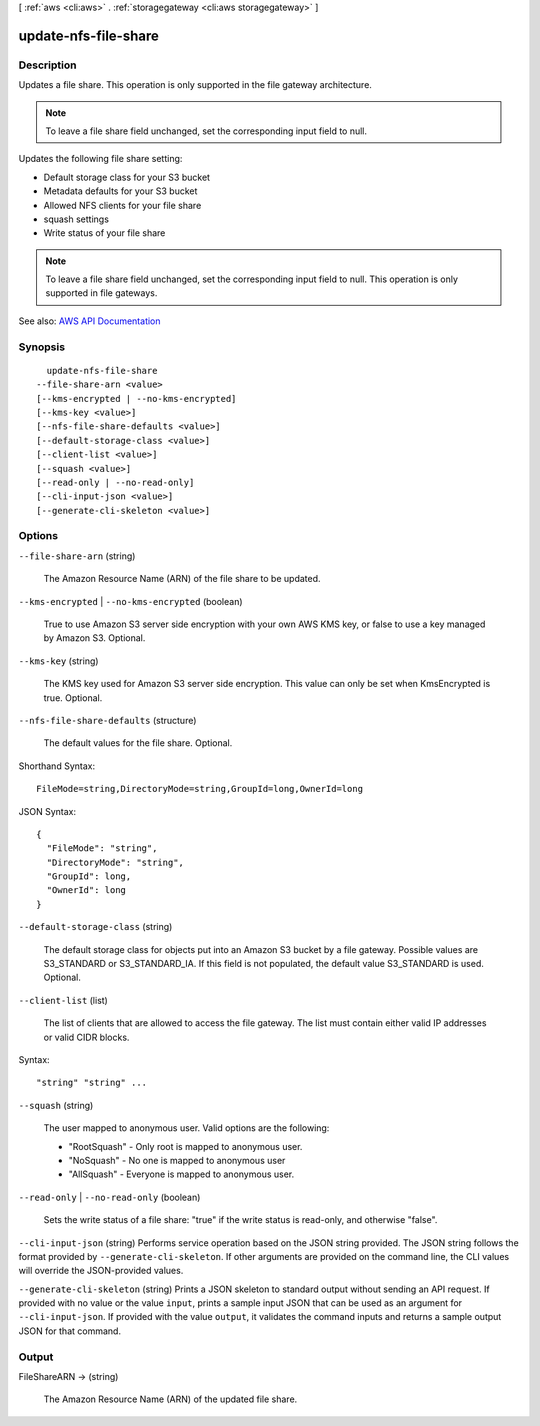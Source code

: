 [ :ref:`aws <cli:aws>` . :ref:`storagegateway <cli:aws storagegateway>` ]

.. _cli:aws storagegateway update-nfs-file-share:


*********************
update-nfs-file-share
*********************



===========
Description
===========



Updates a file share. This operation is only supported in the file gateway architecture.

 

.. note::

   

  To leave a file share field unchanged, set the corresponding input field to null.

   

 

Updates the following file share setting:

 

 
* Default storage class for your S3 bucket 
 
* Metadata defaults for your S3 bucket 
 
* Allowed NFS clients for your file share 
 
* squash settings 
 
* Write status of your file share 
 

 

.. note::

   

  To leave a file share field unchanged, set the corresponding input field to null. This operation is only supported in file gateways.

   



See also: `AWS API Documentation <https://docs.aws.amazon.com/goto/WebAPI/storagegateway-2013-06-30/UpdateNFSFileShare>`_


========
Synopsis
========

::

    update-nfs-file-share
  --file-share-arn <value>
  [--kms-encrypted | --no-kms-encrypted]
  [--kms-key <value>]
  [--nfs-file-share-defaults <value>]
  [--default-storage-class <value>]
  [--client-list <value>]
  [--squash <value>]
  [--read-only | --no-read-only]
  [--cli-input-json <value>]
  [--generate-cli-skeleton <value>]




=======
Options
=======

``--file-share-arn`` (string)


  The Amazon Resource Name (ARN) of the file share to be updated. 

  

``--kms-encrypted`` | ``--no-kms-encrypted`` (boolean)


  True to use Amazon S3 server side encryption with your own AWS KMS key, or false to use a key managed by Amazon S3. Optional. 

  

``--kms-key`` (string)


  The KMS key used for Amazon S3 server side encryption. This value can only be set when KmsEncrypted is true. Optional. 

  

``--nfs-file-share-defaults`` (structure)


  The default values for the file share. Optional.

  



Shorthand Syntax::

    FileMode=string,DirectoryMode=string,GroupId=long,OwnerId=long




JSON Syntax::

  {
    "FileMode": "string",
    "DirectoryMode": "string",
    "GroupId": long,
    "OwnerId": long
  }



``--default-storage-class`` (string)


  The default storage class for objects put into an Amazon S3 bucket by a file gateway. Possible values are S3_STANDARD or S3_STANDARD_IA. If this field is not populated, the default value S3_STANDARD is used. Optional.

  

``--client-list`` (list)


  The list of clients that are allowed to access the file gateway. The list must contain either valid IP addresses or valid CIDR blocks.

  



Syntax::

  "string" "string" ...



``--squash`` (string)


  The user mapped to anonymous user. Valid options are the following:

   

   
  * "RootSquash" - Only root is mapped to anonymous user. 
   
  * "NoSquash" - No one is mapped to anonymous user 
   
  * "AllSquash" - Everyone is mapped to anonymous user. 
   

  

``--read-only`` | ``--no-read-only`` (boolean)


  Sets the write status of a file share: "true" if the write status is read-only, and otherwise "false".

  

``--cli-input-json`` (string)
Performs service operation based on the JSON string provided. The JSON string follows the format provided by ``--generate-cli-skeleton``. If other arguments are provided on the command line, the CLI values will override the JSON-provided values.

``--generate-cli-skeleton`` (string)
Prints a JSON skeleton to standard output without sending an API request. If provided with no value or the value ``input``, prints a sample input JSON that can be used as an argument for ``--cli-input-json``. If provided with the value ``output``, it validates the command inputs and returns a sample output JSON for that command.



======
Output
======

FileShareARN -> (string)

  

  The Amazon Resource Name (ARN) of the updated file share. 

  

  

